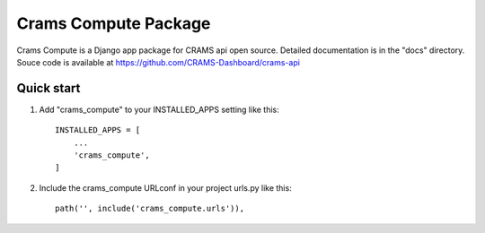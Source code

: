 Crams Compute Package
===================

Crams Compute is a Django app package for CRAMS api open source. Detailed documentation is in the "docs" directory.
Souce code is available at https://github.com/CRAMS-Dashboard/crams-api

Quick start
-------------

1. Add "crams_compute" to your INSTALLED_APPS setting like this::

    INSTALLED_APPS = [
        ...
        'crams_compute',
    ]

2. Include the crams_compute URLconf in your project urls.py like this::

    path('', include('crams_compute.urls')),
